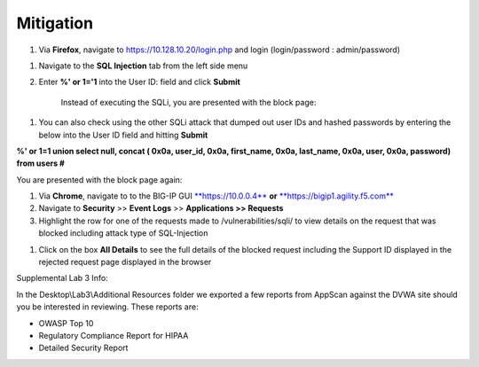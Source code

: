 Mitigation
---------------------------------------------

1. Via **Firefox**, navigate to https://10.128.10.20/login.php and login
   (login/password : admin/password)

.. image:: /_static/class2/image74.png

1. Navigate to the **SQL Injection** tab from the left side menu

2. Enter **%' or 1='1** into the User ID: field and click **Submit**

    Instead of executing the SQLi, you are presented with the block
    page:

.. image:: /_static/class2/image75.tiff

1. You can also check using the other SQLi attack that dumped out user
   IDs and hashed passwords by entering the below into the User ID field
   and hitting **Submit**

**%' or 1=1 union select null, concat ( 0x0a, user\_id, 0x0a,
first\_name, 0x0a, last\_name, 0x0a, user, 0x0a, password) from users
#**

You are presented with the block page again:

.. image:: /_static/class2/image76.tiff

1. Via **Chrome**, navigate to to the BIG-IP GUI
   `**https://10.0.0.4** <https://10.0.0.4>`__ **or**
   `**https://bigip1.agility.f5.com** <https://bigip1.agility.f5.com>`__

2. Navigate to **Security** >> **Event Logs** >> **Applications >>
   Requests**

3. Highlight the row for one of the requests made to
   /vulnerabilities/sqli/ to view details on the request that was
   blocked including attack type of SQL-Injection

.. image:: /_static/class2/image77.tiff

1. Click on the box **All Details** to see the full details of the
   blocked request including the Support ID displayed in the rejected
   request page displayed in the browser

.. image:: /_static/class2/image78.tiff

Supplemental Lab 3 Info:

In the Desktop\\Lab3\\Additional Resources folder we exported a few
reports from AppScan against the DVWA site should you be interested in
reviewing. These reports are:

-  OWASP Top 10

-  Regulatory Compliance Report for HIPAA

-  Detailed Security Report
